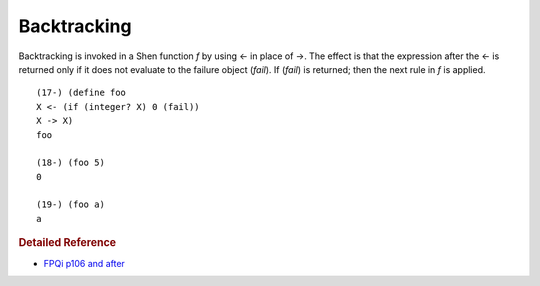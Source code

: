 .. _backtracking:

Backtracking
============

Backtracking is invoked in a Shen function *f* by using <- in place of ->. The effect is that the expression after the <- is returned only if it does not evaluate to the failure object (*fail*). If (*fail*) is returned; then the next rule in *f* is applied. ::

    (17-) (define foo
    X <- (if (integer? X) 0 (fail))
    X -> X)
    foo
    
    (18-) (foo 5)
    0

    (19-) (foo a)
    a

.. rubric:: Detailed Reference

- `FPQi p106 and after`_

.. _FPQi p106 and after: http://www.shenlanguage.org/Documentation/Reference/FPQi/page106.htm
